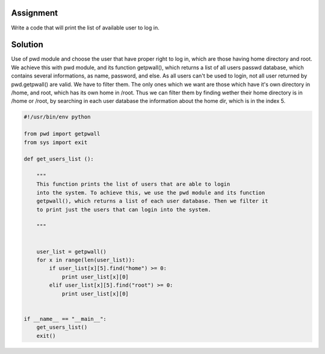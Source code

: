 Assignment
----------
Write a code that will print the list of available user to log in.

Solution
--------
Use of pwd module and choose the user that have proper right to log in, which are those having home directory and root. We achieve this with pwd module, and its function getpwall(), which returns a list of all users passwd database, which contains several informations, as name, password, and else. As all users can't be used to login, not all user returned by pwd.getpwall() are valid. We have to filter them. The only ones which we want are those which have it's own directory in /home, and root, which has its own home in /root. Thus we can filter them by finding wether their home directory is in /home or /root, by searching in each user database the information about the home dir, which is in the index 5.

.. code:: python 
    
    #!/usr/bin/env python

    from pwd import getpwall
    from sys import exit

    def get_users_list ():
        
        """
        This function prints the list of users that are able to login
        into the system. To achieve this, we use the pwd module and its function
        getpwall(), which returns a list of each user database. Then we filter it
        to print just the users that can login into the system.
        
        """


        user_list = getpwall()
        for x in range(len(user_list)):
            if user_list[x][5].find("home") >= 0:
                print user_list[x][0]
            elif user_list[x][5].find("root") >= 0:
                print user_list[x][0]


    if __name__ == "__main__":
        get_users_list()
        exit()
